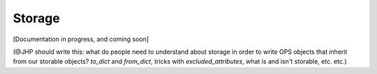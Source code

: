 .. _dev-storage:

Storage
=======

[Documentation in progress, and coming soon]

(@JHP should write this: what do people need to understand about storage in
order to write OPS objects that inherit from our storable objects? `to_dict`
and `from_dict`, tricks with `excluded_attributes`, what is and isn't
storable, etc. etc.)
